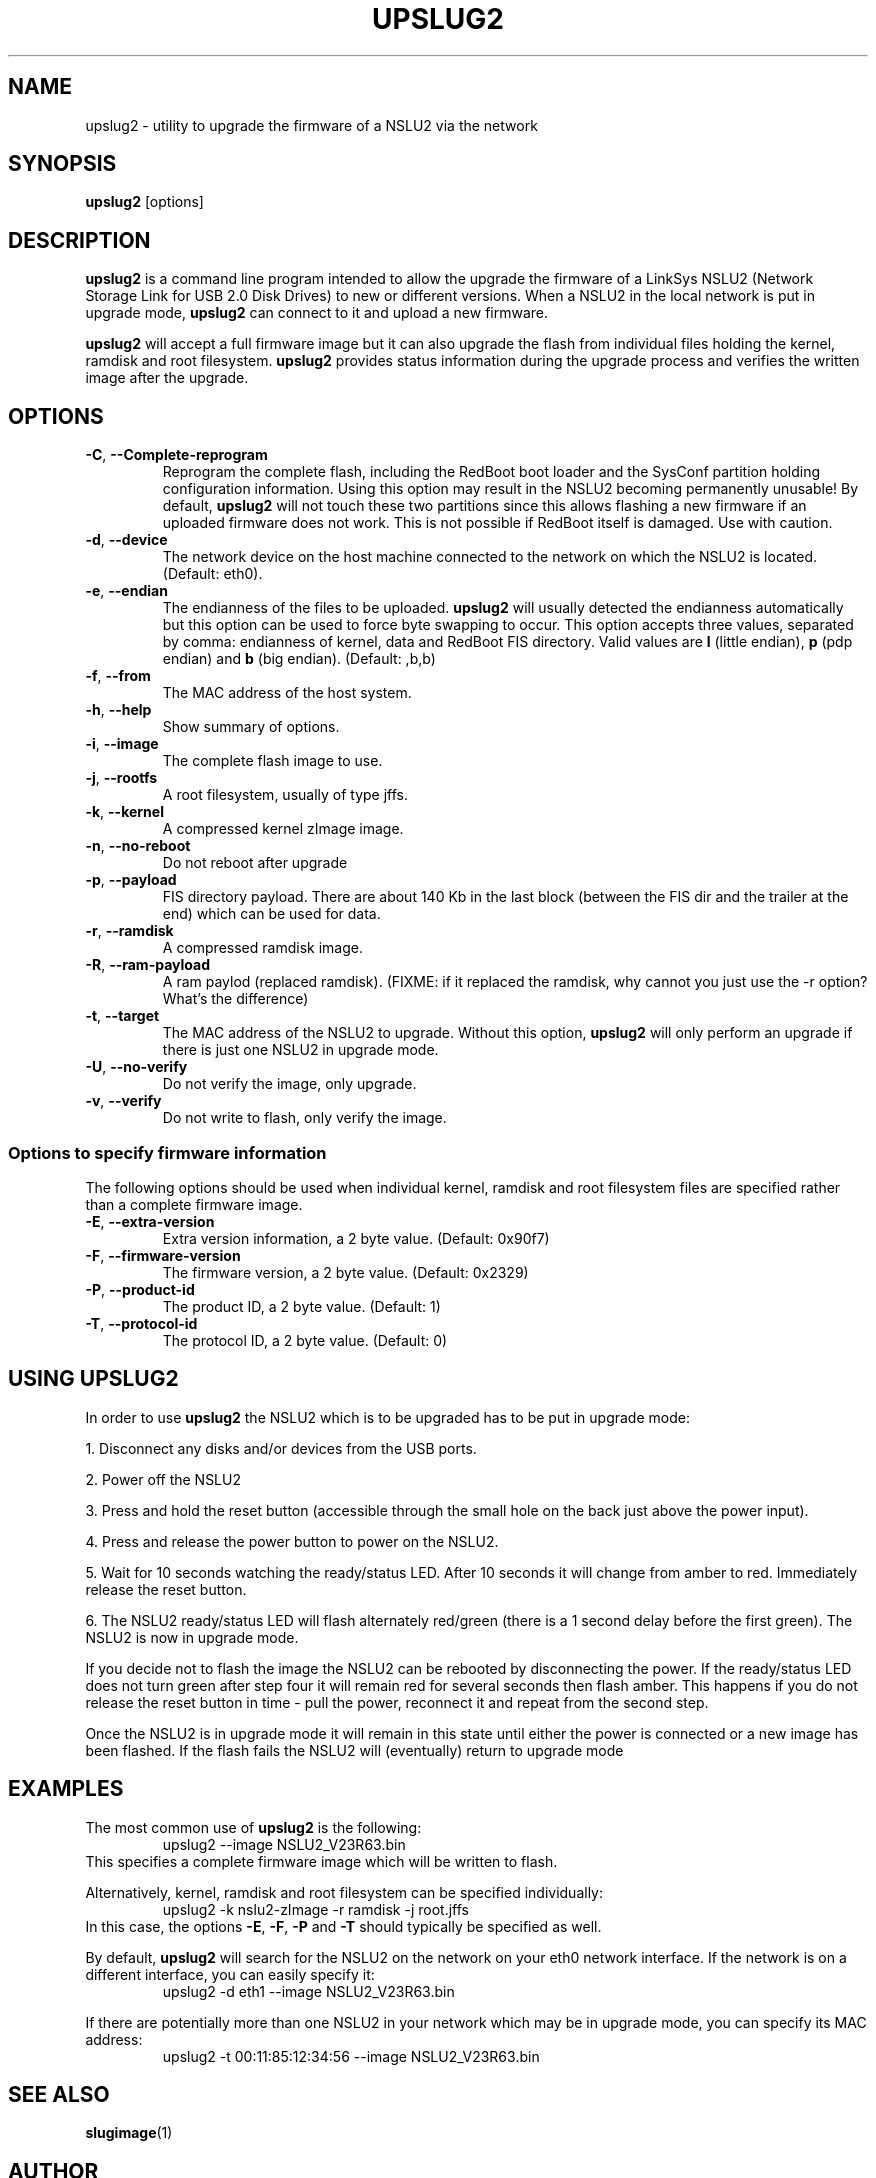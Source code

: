 .\" $Id$
.\"
.\" Copyright (C) 2006  Martin Michlmayr <tbm@cyrius.com>
.\"
.\" Permission is hereby granted, free of charge, to any person
.\" obtaining a copy of this software and associated documentation files
.\" (the "Software"), to deal in the Software without restriction,
.\" including without limitation the rights to use, copy, modify,
.\" merge, publish, distribute, sublicense, and/or sell copies of the
.\" Software, and to permit persons to whom the Software is furnished
.\" to do so, subject to the following conditions:
.\"
.\" The above copyright notice and this permission notice shall be
.\" included in all copies or substantial portions of the Software.
.\"

.TH UPSLUG2 8 "January 2006"
.SH NAME
upslug2 \- utility to upgrade the firmware of a NSLU2 via the network


.SH SYNOPSIS
.B upslug2
[options]


.SH DESCRIPTION

.B upslug2
is a command line program intended to allow the upgrade the firmware of a
LinkSys NSLU2 (Network Storage Link for USB 2.0 Disk Drives) to new or
different versions.  When a NSLU2 in the local network is put in upgrade
mode,
.B upslug2
can connect to it and upload a new firmware.

.B upslug2
will accept a full firmware image but it can also upgrade the
flash from individual files holding the kernel, ramdisk and root
filesystem.
.B upslug2
provides status information during the upgrade process and verifies the
written image after the upgrade.


.SH OPTIONS

.TP
\fB\-C\fR, \fB\-\-Complete\-reprogram\fR
Reprogram the complete flash, including the RedBoot boot loader and the
SysConf partition holding configuration information.  Using this option
may result in the NSLU2 becoming permanently unusable!  By default,
.B upslug2
will not touch these two partitions since this allows flashing a new
firmware if an uploaded firmware does not work.  This is not possible if
RedBoot itself is damaged.  Use with caution.

.TP
\fB\-d\fR, \fB\-\-device\fR
The network device on the host machine connected to the network on which
the NSLU2 is located. (Default: eth0).

.TP
\fB\-e\fR, \fB\-\-endian\fR
The endianness of the files to be uploaded.
.B upslug2
will usually detected the endianness automatically but this option can be
used to force byte swapping to occur.  This option accepts three values,
separated by comma: endianness of kernel, data and RedBoot FIS directory.
Valid values are \fBl\fR (little endian), \fBp\fR (pdp endian) and \fBb\fR
(big endian). (Default: ,b,b)

.TP
\fB\-f\fR, \fB\-\-from\fR
The MAC address of the host system.

.TP
\fB\-h\fR, \fB\-\-help\fR
Show summary of options.

.TP
\fB\-i\fR, \fB\-\-image\fR
The complete flash image to use.

.TP
\fB\-j\fR, \fB\-\-rootfs\fR
A root filesystem, usually of type jffs.

.TP
\fB\-k\fR, \fB\-\-kernel\fR
A compressed kernel zImage image.

.TP
\fB\-n\fR, \fB\-\-no\-reboot\fR
Do not reboot after upgrade

.TP
\fB\-p\fR, \fB\-\-payload\fR
FIS directory payload.  There are about 140 Kb in the last block (between
the FIS dir and the trailer at the end) which can be used for data.

.TP
\fB\-r\fR, \fB\-\-ramdisk\fR
A compressed ramdisk image.

.TP
\fB\-R\fR, \fB\-\-ram\-payload\fR
A ram paylod (replaced ramdisk).
(FIXME: if it replaced the ramdisk, why cannot you just use the -r option?
What's the difference)

.TP
\fB\-t\fR, \fB\-\-target\fR
The MAC address of the NSLU2 to upgrade.  Without this option,
.B upslug2
will only perform an upgrade if there is just one NSLU2 in upgrade mode.

.TP
\fB\-U\fR, \fB\-\-no\-verify\fR
Do not verify the image, only upgrade.

.TP
\fB\-v\fR, \fB\-\-verify\fR
Do not write to flash, only verify the image.


.SS Options to specify firmware information

The following options should be used when individual kernel, ramdisk and
root filesystem files are specified rather than a complete firmware image.

.TP
\fB\-E\fR, \fB\-\-extra\-version\fR
Extra version information, a 2 byte value. (Default: 0x90f7)

.TP
\fB\-F\fR, \fB\-\-firmware\-version\fR
The firmware version, a 2 byte value. (Default: 0x2329)

.TP
\fB\-P\fR, \fB\-\-product\-id\fR
The product ID, a 2 byte value. (Default: 1)

.TP
\fB\-T\fR, \fB\-\-protocol\-id\fR
The protocol ID, a 2 byte value. (Default: 0)


.SH USING UPSLUG2

In order to use
.B upslug2
the NSLU2 which is to be upgraded has to be put in upgrade mode:

1. Disconnect any disks and/or devices from the USB ports.

2. Power off the NSLU2

3. Press and hold the reset button (accessible through the small hole on
the back just above the power input).

4. Press and release the power button to power on the NSLU2.

5. Wait for 10 seconds watching the ready/status LED. After 10 seconds it
will change from amber to red. Immediately release the reset button.

6. The NSLU2 ready/status LED will flash alternately red/green (there is a
1 second delay before the first green). The NSLU2 is now in upgrade mode.

If you decide not to flash the image the NSLU2 can be rebooted by
disconnecting the power.  If the ready/status LED does not turn green after
step four it will remain red for several seconds then flash amber. This
happens if you do not release the reset button in time - pull the power,
reconnect it and repeat from the second step.

Once the NSLU2 is in upgrade mode it will remain in this state until either
the power is connected or a new image has been flashed. If the flash fails
the NSLU2 will (eventually) return to upgrade mode

.SH EXAMPLES

The most common use of
.B upslug2
is the following:
.RS
upslug2 \-\-image NSLU2_V23R63.bin
.RE
This specifies a complete firmware image which will be written to flash.

Alternatively, kernel, ramdisk and root filesystem can be specified
individually:
.RS
upslug2 \-k nslu2-zImage \-r ramdisk -\j root.jffs
.RE
In this case, the options \fB\-E\fR, \fB\-F\fR, \fB\-P\fR and \fB\-T\fR
should typically be specified as well.

By default,
.B upslug2
will search for the NSLU2 on the network on your eth0 network interface.
If the network is on a different interface, you can easily specify it:
.RS
upslug2 \-d eth1 \-\-image NSLU2_V23R63.bin
.RE

If there are potentially more than one NSLU2 in your network which may be
in upgrade mode, you can specify its MAC address:
.RS
upslug2 \-t 00:11:85:12:34:56 \-\-image NSLU2_V23R63.bin
.RE

.SH SEE ALSO
.PP
.BR slugimage (1)

.SH AUTHOR
.PP
John Bowler <jbowler@acm.org>

